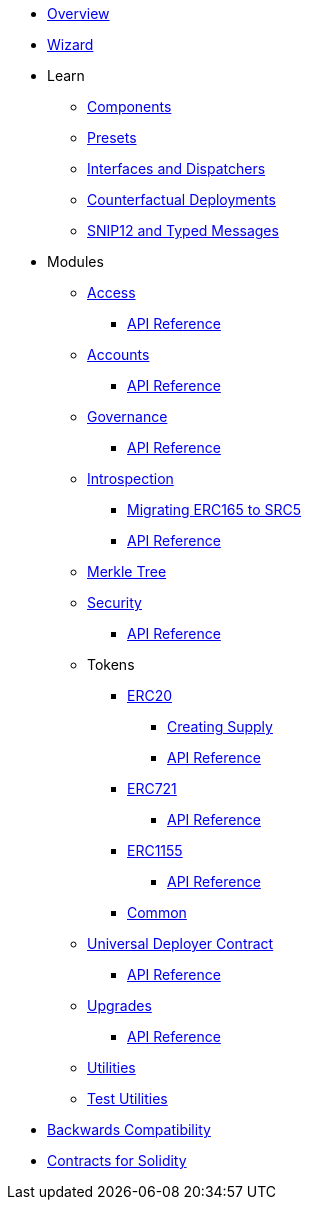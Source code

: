 * xref:index.adoc[Overview]
* xref:wizard.adoc[Wizard]

* Learn

** xref:components.adoc[Components]
** xref:presets.adoc[Presets]
** xref:interfaces.adoc[Interfaces and Dispatchers]
** xref:guides/deployment.adoc[Counterfactual Deployments]
** xref:guides/snip12.adoc[SNIP12 and Typed Messages]

* Modules

** xref:access.adoc[Access]
*** xref:/api/access.adoc[API Reference]

** xref:accounts.adoc[Accounts]
*** xref:/api/account.adoc[API Reference]

** xref:governance.adoc[Governance]
*** xref:/api/governance.adoc[API Reference]

** xref:introspection.adoc[Introspection]
*** xref:/guides/src5-migration.adoc[Migrating ERC165 to SRC5]
*** xref:/api/introspection.adoc[API Reference]

** xref:/api/merkle-tree.adoc[Merkle Tree]

** xref:security.adoc[Security]
*** xref:/api/security.adoc[API Reference]

** Tokens
*** xref:erc20.adoc[ERC20]
**** xref:/guides/erc20-supply.adoc[Creating Supply]
**** xref:/api/erc20.adoc[API Reference]
*** xref:erc721.adoc[ERC721]
**** xref:/api/erc721.adoc[API Reference]
*** xref:erc1155.adoc[ERC1155]
**** xref:/api/erc1155.adoc[API Reference]
*** xref:/api/token_common.adoc[Common]

** xref:udc.adoc[Universal Deployer Contract]
*** xref:/api/udc.adoc[API Reference]

** xref:upgrades.adoc[Upgrades]
*** xref:/api/upgrades.adoc[API Reference]

** xref:/api/utilities.adoc[Utilities]
** xref:/api/testing.adoc[Test Utilities]

* xref:backwards-compatibility.adoc[Backwards Compatibility]
* xref:contracts::index.adoc[Contracts for Solidity]
